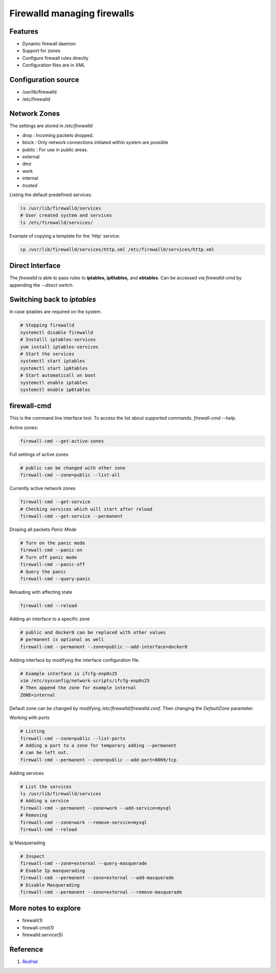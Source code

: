 ============================
Firewalld managing firewalls
============================

Features
--------

* Dynamic firewall daemon 
* Support for zones
* Configure firewall rules directly
* Configuration files are in `XML` 

Configuration source
--------------------
* /usr/lib/firewalld 
* /etc/firewalld

Network Zones
-------------
The settings are stored in `/etc/firewalld`

* drop : Incoming packets dropped. 
* block : Only network connections initiated within system are possible
* public : For use in public areas.
* external
* dmz
* work
* internal
* *trusted*

Listing the default predefined services: 

.. code:: bash

  ls /usr/lib/firewalld/services
  # User created system and services
  ls /etc/firewalld/services/

Example of copying a template for the 'http' service:

.. code:: bash 

   cp /usr/lib/firewalld/services/http.xml /etc/firewalld/services/http.xml

Direct Interface
----------------
The `firewalld` is able to pass rules to **iptables, ip6tables,** and **ebtables**. 
Can be accessed via `firewalld-cmd` by appending the `--direct` switch.


Switching back to *iptables*
----------------------------
In case iptables are required on the system. 

.. code:: bash 

   # Stopping firewalld
   systemctl disable firewalld
   # Installl iptables-services
   yum install iptables-services
   # Start the services 
   systemctl start iptables 
   systemctl start ip6tables
   # Start automaticall on boot
   systemctl enable iptables
   systemctl enable ip6tables


firewall-cmd
------------
This is the command line interface tool. To access the list about supported commands. `firewall-cmd --help`.

Active zones:

.. code:: bash 

   firewall-cmd --get-active-zones 

Full settings of active zones

.. code:: bash 

   # public can be changed with other zone 
   firewall-cmd --zone=public --list-all

Currently active network zones 

.. code:: bash 

   firewall-cmd --get-service
   # Checking services which will start after reload
   firewall-cmd --get-service --permanent

Droping all packets *Panic Mode*

.. code:: bash 

   # Turn on the panic mode
   firewall-cmd --panic-on
   # Turn off panic mode
   firewall-cmd --panic-off
   # Query the panic 
   firewall-cmd --query-panic


Reloading with affecting state

.. code:: bash 

   firewall-cmd --reload

Adding an interface to a specific zone 

.. code:: bash 

   # public and docker0 can be replaced with other values
   # permanent is optional as well
   firewall-cmd --permanent --zone=public --add-interface=docker0

Adding interface by modifying the interface configuration file.

.. code:: bash 

   # Example interface is ifcfg-enp0s25
   vim /etc/sysconfig/network-scripts/ifcfg-enp0s25
   # Then append the zone for example internal
   ZONE=internal

Default zone can be changed by modifying `/etc/firewalld/firewalld.conf`.
Then changing the `DefaultZone` parameter.

Working with ports

.. code:: bash 

   # Listing 
   firewall-cmd --zone=public --list-ports
   # Adding a port to a zone for temporary adding --permanent 
   # can be left out.
   firewall-cmd --permanent --zone=public --add-port=8069/tcp

Adding services 

.. code:: bash 

   # List the services 
   ls /usr/lib/firewalld/services
   # Adding a service 
   firewall-cmd --permanent --zone=work --add-service=mysql
   # Removing 
   firewall-cmd --zone=work --remove-service=mysql 
   firewall-cmd --reload
   
Ip Masquerading 

.. code:: bash 

   # Inspect 
   firewall-cmd --zone=external --query-masquerade 
   # Enable Ip masquerading 
   firewall-cmd --permanent --zone=external --add-masquerade
   # Disable Masquerading
   firewall-cmd --permanent --zone=external --remove-masquerade


More notes to explore
---------------------
* firewall(1)
* firewall-cmd(1)
* firewalld.service(5)


Reference
---------
1. `RedHat`_


.. Some links 

.. _RedHat: https://access.redhat.com/documentation/en-US/Red_Hat_Enterprise_Linux/7/html/Security_Guide/sec-Using_Firewalls.html
